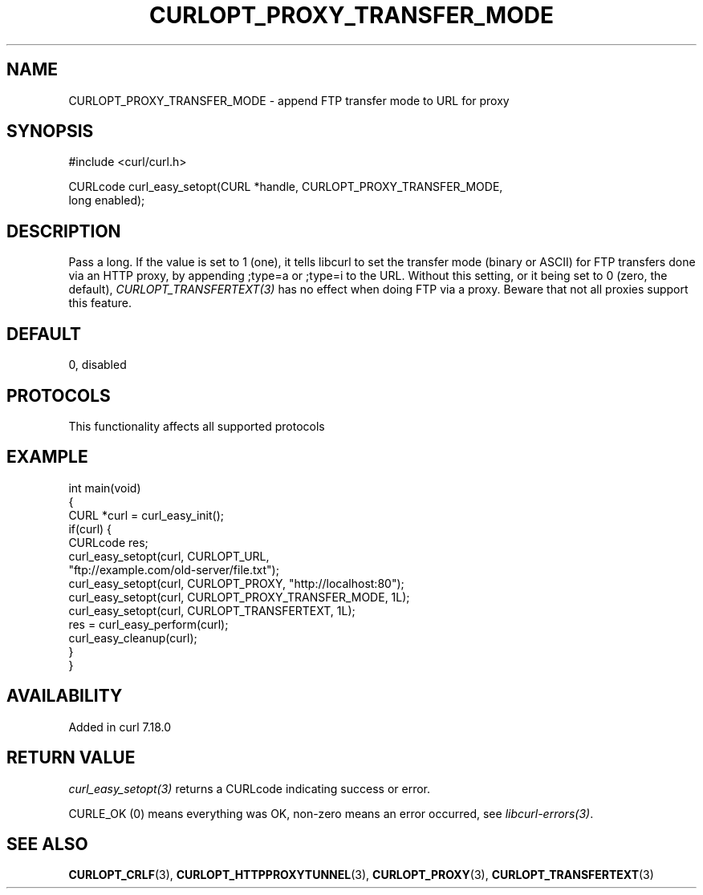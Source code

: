 .\" generated by cd2nroff 0.1 from CURLOPT_PROXY_TRANSFER_MODE.md
.TH CURLOPT_PROXY_TRANSFER_MODE 3 "2025-04-02" libcurl
.SH NAME
CURLOPT_PROXY_TRANSFER_MODE \- append FTP transfer mode to URL for proxy
.SH SYNOPSIS
.nf
#include <curl/curl.h>

CURLcode curl_easy_setopt(CURL *handle, CURLOPT_PROXY_TRANSFER_MODE,
                          long enabled);
.fi
.SH DESCRIPTION
Pass a long. If the value is set to 1 (one), it tells libcurl to set the
transfer mode (binary or ASCII) for FTP transfers done via an HTTP proxy, by
appending ;type=a or ;type=i to the URL. Without this setting, or it being set
to 0 (zero, the default), \fICURLOPT_TRANSFERTEXT(3)\fP has no effect when
doing FTP via a proxy. Beware that not all proxies support this feature.
.SH DEFAULT
0, disabled
.SH PROTOCOLS
This functionality affects all supported protocols
.SH EXAMPLE
.nf
int main(void)
{
  CURL *curl = curl_easy_init();
  if(curl) {
    CURLcode res;
    curl_easy_setopt(curl, CURLOPT_URL,
                     "ftp://example.com/old-server/file.txt");
    curl_easy_setopt(curl, CURLOPT_PROXY, "http://localhost:80");
    curl_easy_setopt(curl, CURLOPT_PROXY_TRANSFER_MODE, 1L);
    curl_easy_setopt(curl, CURLOPT_TRANSFERTEXT, 1L);
    res = curl_easy_perform(curl);
    curl_easy_cleanup(curl);
  }
}
.fi
.SH AVAILABILITY
Added in curl 7.18.0
.SH RETURN VALUE
\fIcurl_easy_setopt(3)\fP returns a CURLcode indicating success or error.

CURLE_OK (0) means everything was OK, non\-zero means an error occurred, see
\fIlibcurl\-errors(3)\fP.
.SH SEE ALSO
.BR CURLOPT_CRLF (3),
.BR CURLOPT_HTTPPROXYTUNNEL (3),
.BR CURLOPT_PROXY (3),
.BR CURLOPT_TRANSFERTEXT (3)
